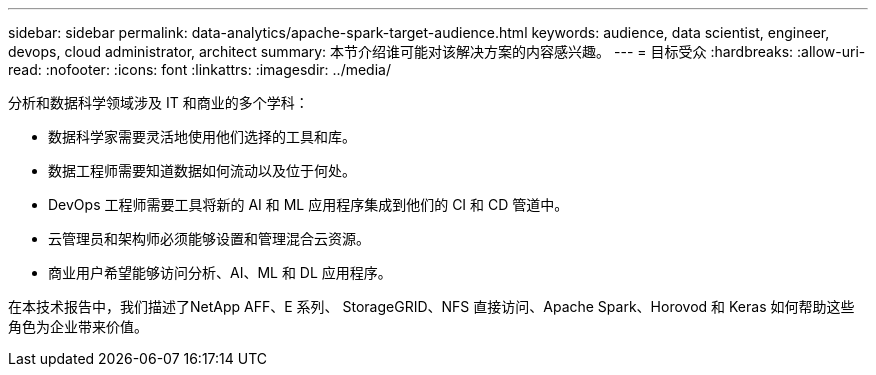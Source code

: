 ---
sidebar: sidebar 
permalink: data-analytics/apache-spark-target-audience.html 
keywords: audience, data scientist, engineer, devops, cloud administrator, architect 
summary: 本节介绍谁可能对该解决方案的内容感兴趣。 
---
= 目标受众
:hardbreaks:
:allow-uri-read: 
:nofooter: 
:icons: font
:linkattrs: 
:imagesdir: ../media/


[role="lead"]
分析和数据科学领域涉及 IT 和商业的多个学科：

* 数据科学家需要灵活地使用他们选择的工具和库。
* 数据工程师需要知道数据如何流动以及位于何处。
* DevOps 工程师需要工具将新的 AI 和 ML 应用程序集成到他们的 CI 和 CD 管道中。
* 云管理员和架构师必须能够设置和管理混合云资源。
* 商业用户希望能够访问分析、AI、ML 和 DL 应用程序。


在本技术报告中，我们描述了NetApp AFF、E 系列、 StorageGRID、NFS 直接访问、Apache Spark、Horovod 和 Keras 如何帮助这些角色为企业带来价值。
